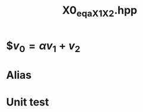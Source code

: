 #+Title: X0_eq_aX1_X2.hpp
#+Call: Setup()
#+Call: HomeUp()

* $\( v_0 = \alpha v_1 + v_2 \)
#+Index:Known Patterns!$\( v_0 = \alpha v_1 + v_2 \)

# file:X0_eq_aX1_X2.hpp::BEGIN_assign
#+Call: Extract("X0_eq_aX1_X2.hpp","assign")

* Alias

# file:X0_eq_aX1_X2.hpp::BEGIN_assign
#+Call: Extract("X0_eq_aX1_X2.hpp","alias")

* Unit test

  #+Include: "../../../test/LinearAlgebra/expr/X0_eq_aX1_X2.cpp" src cpp

